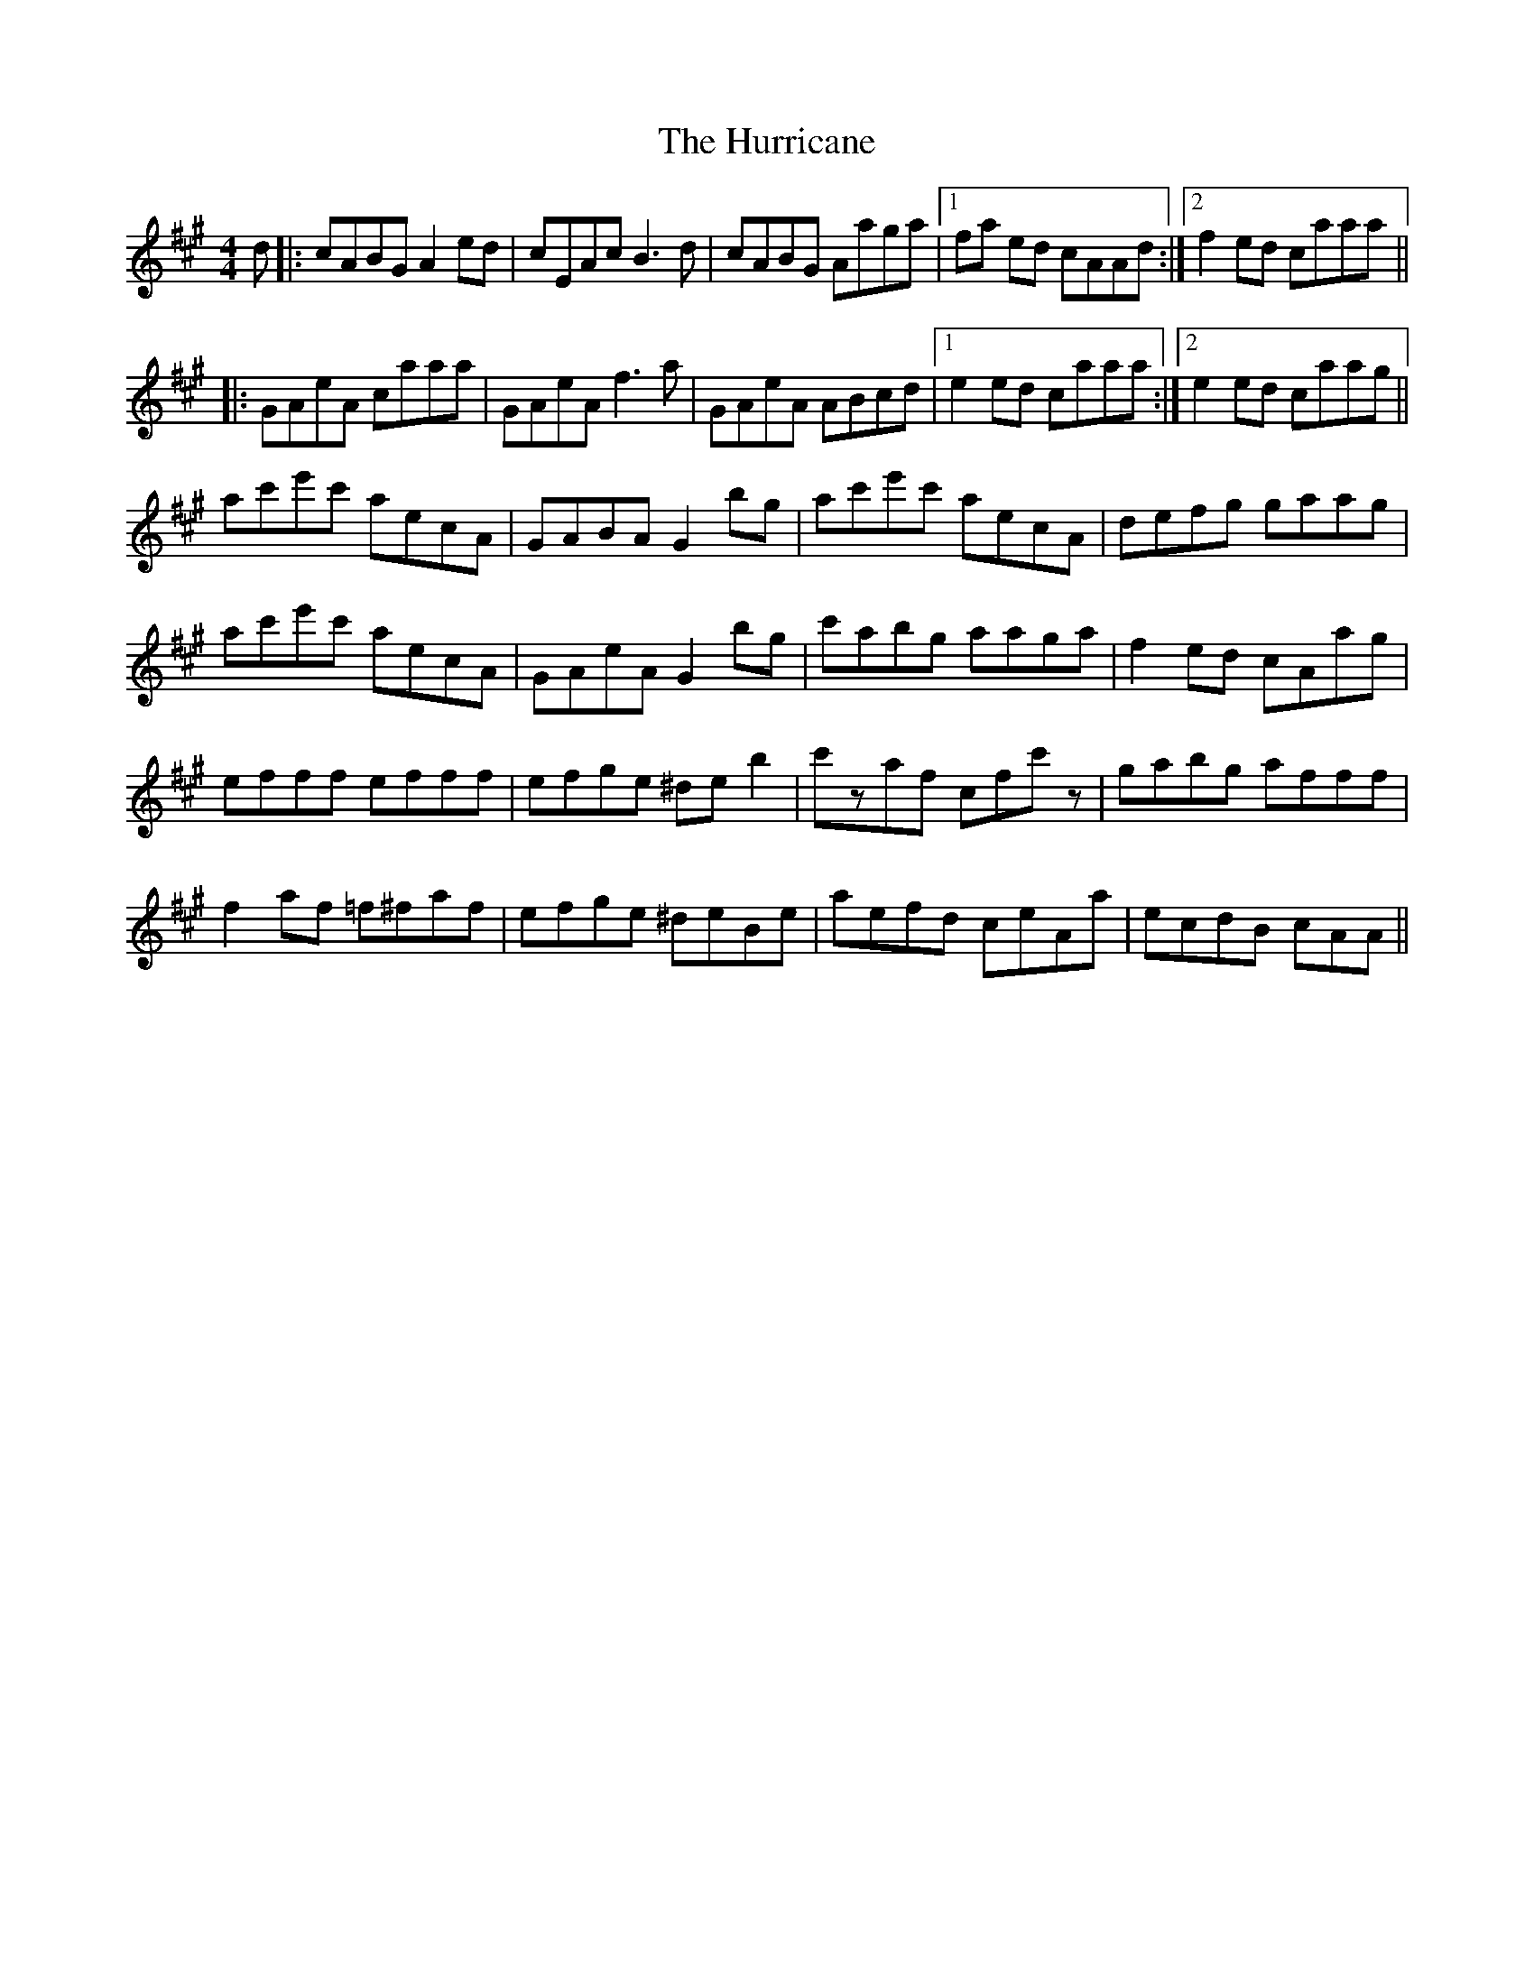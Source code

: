 X: 18454
T: Hurricane, The
R: reel
M: 4/4
K: Amajor
d|:cABG A2ed|cEAc B3d|cABG Aaga|1 fa ed cAAd:|2 f2 ed caaa||
|:GAeA caaa|GAeA f3a|GAeA ABcd|1 e2ed caaa:|2 e2ed caag||
ac'e'c' aecA|GABA G2bg|ac'e'c' aecA|defg gaag|
ac'e'c' aecA|GAeA G2bg|c'abg aaga|f2ed cAag|
efff efff|efge ^deb2|c'zaf cfc'z|gabg afff|
f2af =f^faf|efge ^deBe|aefd ceAa|ecdB cAA||

